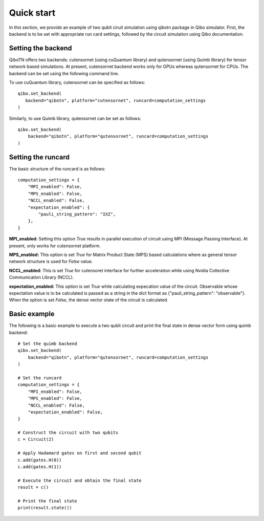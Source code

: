 Quick start
===========

In this section, we provide an example of two qubit ciruit simulation using qibotn package in Qibo simulator. First, the backend is to be set with appropriate run card settings, followed by the circuit simulation using Qibo documentation.

Setting the backend
"""""""""""""""""""

QiboTN offers two backends: cutensornet (using cuQuantum library) and qutensornet (using Quimb library) for tensor network based simulations. At present, cutensornet backend works only for GPUs whereas qutensornet for CPUs.  The backend can be set using the following command line.

To use cuQuantum library, cutensornet can be specified as follows::

   qibo.set_backend(
      backend="qibotn", platform="cutensornet", runcard=computation_settings
   )

Similarly, to use Quimb library, qutensornet can be set as follows::

   qibo.set_backend(
       backend="qibotn", platform="qutensornet", runcard=computation_settings
   )

Setting the runcard
"""""""""""""""""""

The basic structure of the runcard is as follows::

   computation_settings = {
       "MPI_enabled": False,
       "MPS_enabled": False,
       "NCCL_enabled": False,
       "expectation_enabled": {
           "pauli_string_pattern": "IXZ",
       },
   }


**MPI_enabled:** Setting this option *True* results in parallel execution of circuit using MPI (Message Passing Interface). At present, only works for cutensornet platform.

**MPS_enabled:** This option is set *True* for Matrix Product State (MPS) based calculations where as general tensor network structure is used for *False* value.

**NCCL_enabled:** This is set *True* for cutensoret interface for further acceleration while using Nvidia Collective Communication Library (NCCL).

**expectation_enabled:** This option is set *True* while calculating expecation value of the circuit. Observable whose expectation value is to be calculated is passed as a string in the dict format as {"pauli_string_pattern": "observable"}. When the option is set *False*, the dense vector state of the circuit is calculated.


Basic example
"""""""""""""

The following is a basic example to execute a two qubit circuit and print the final state in dense vector form using quimb backend::

   # Set the quimb backend
   qibo.set_backend(
       backend="qibotn", platform="qutensornet", runcard=computation_settings
   )

   # Set the runcard
   computation_settings = {
       "MPI_enabled": False,
       "MPS_enabled": False,
       "NCCL_enabled": False,
       "expectation_enabled": False,
   }

   # Construct the circuit with two qubits
   c = Circuit(2)

   # Apply Hadamard gates on first and second qubit
   c.add(gates.H(0))
   c.add(gates.H(1))

   # Execute the circuit and obtain the final state
   result = c()

   # Print the final state
   print(result.state())
